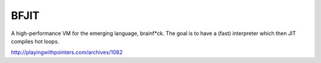 BFJIT
=====

A high-performance VM for the emerging language, brainf*ck.  The goal
is to have a (fast) interpreter which then JIT compiles hot loops.

http://playingwithpointers.com/archives/1082
